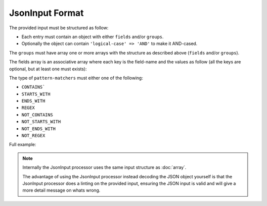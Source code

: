 .. index::
   single: input; json

JsonInput Format
================

The provided input must be structured as follow:

* Each entry must contain an object with either ``fields`` and/or ``groups``.
* Optionally the object can contain ``'logical-case' => 'AND'`` to make it AND-cased.

The ``groups`` must have array one or more arrays with the structure as
described above (``fields`` and/or ``groups``).

The fields array is an associative array where each key is the field-name
and the values as follow (all the keys are optional, but at least one must
exists):

.. code-block:: javascript
    :linenos:

    {
        "simple-values": [
            "value1",
            "value2"
        ],
        "excluded-values": [
            "my value1",
            "my value2"
        ],
        "ranges": [
            {
                "lower": 10,
                "upper": 20
            }
        ],
        "excluded-ranges": [
            {
                "lower": 25,
                "upper": 30
            }
        ],
        "comparisons": [
            {
                "value": 50,
                "operator": ">"
            }
        ],
        "pattern-matchers": [
            {
                "value": "foo",
                "type": "STARTS_WITH"
            }
        ]
    }

The type of ``pattern-matchers`` must either one of the following:

* ``CONTAINS```
* ``STARTS_WITH``
* ``ENDS_WITH``
* ``REGEX``
* ``NOT_CONTAINS``
* ``NOT_STARTS_WITH``
* ``NOT_ENDS_WITH``
* ``NOT_REGEX``

Full example:

.. code-block:: javascript
    :linenos:

    {
        "logical-case": "AND",
        "fields": {
            "field1": {
                "ranges": [
                    {
                        "lower": 10,
                        "upper": 20
                    },
                    {
                        "lower": 30,
                        "upper": 40
                    },
                    {
                        "lower": 50,
                        "upper": 60,
                        "inclusive-lower": false
                    },
                    {
                        "lower": 70,
                        "upper": 80,
                        "inclusive-upper": false
                    }
                ]
            }
        },
        "groups": [
            {
                "logical-case": "AND",
                "fields": {
                    "field1": {
                        "simple-values": [
                            "value",
                            "value2",
                            "value3",
                            "value4",
                            "value5"
                        ]
                    }
                },
                "groups": [...]
            }
        ]
    }

.. note::

    Internally the JsonInput processor uses the same input structure as :doc:`array`.

    The advantage of using the JsonInput processor instead decoding the JSON object
    yourself is that the JsonInput processor does a linting on the provided input,
    ensuring the JSON input is valid and will give a more detail message on whats
    wrong.
